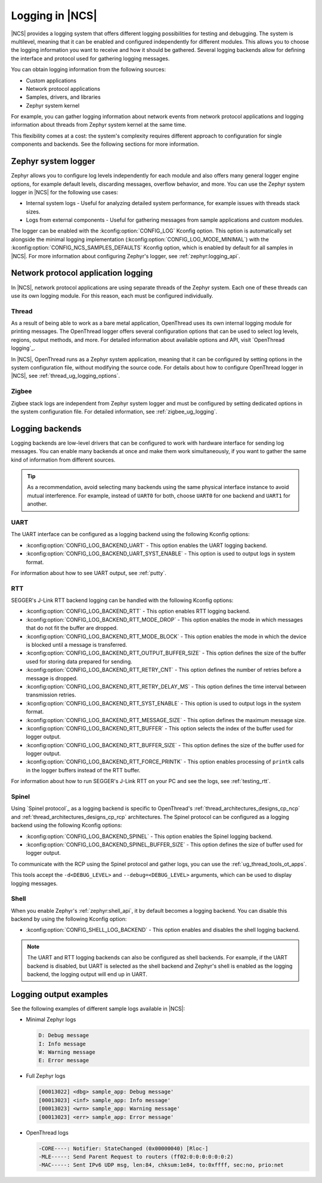 ﻿.. _ug_logging:

Logging in |NCS|
################

|NCS| provides a logging system that offers different logging possibilities for testing and debugging.
The system is multilevel, meaning that it can be enabled and configured independently for different modules.
This allows you to choose the logging information you want to receive and how it should be gathered.
Several logging backends allow for defining the interface and protocol used for gathering logging messages.

You can obtain logging information from the following sources:

* Custom applications
* Network protocol applications
* Samples, drivers, and libraries
* Zephyr system kernel

For example, you can gather logging information about network events from network protocol applications and logging information about threads from Zephyr system kernel at the same time.

This flexibility comes at a cost: the system's complexity requires different approach to configuration for single components and backends.
See the following sections for more information.

.. _ug_logging_zephyr:

Zephyr system logger
********************

Zephyr allows you to configure log levels independently for each module and also offers many general logger engine options, for example default levels, discarding messages, overflow behavior, and more.
You can use the Zephyr system logger in |NCS| for the following use cases:

* Internal system logs - Useful for analyzing detailed system performance, for example issues with threads stack sizes.
* Logs from external components - Useful for gathering messages from sample applications and custom modules.

The logger can be enabled with the :kconfig:option:`CONFIG_LOG` Kconfig option.
This option is automatically set alongside the minimal logging implementation (:kconfig:option:`CONFIG_LOG_MODE_MINIMAL`) with the :kconfig:option:`CONFIG_NCS_SAMPLES_DEFAULTS` Kconfig option, which is enabled by default for all samples in |NCS|.
For more information about configuring Zephyr's logger, see :ref:`zephyr:logging_api`.

.. _ug_logging_net_application:

Network protocol application logging
************************************

In |NCS|, network protocol applications are using separate threads of the Zephyr system.
Each one of these threads can use its own logging module.
For this reason, each must be configured individually.

Thread
======

As a result of being able to work as a bare metal application, OpenThread uses its own internal logging module for printing messages.
The OpenThread logger offers several configuration options that can be used to select log levels, regions, output methods, and more.
For detailed information about available options and API, visit `OpenThread logging`_.

In |NCS|, OpenThread runs as a Zephyr system application, meaning that it can be configured by setting options in the system configuration file, without modifying the source code.
For details about how to configure OpenThread logger in |NCS|, see :ref:`thread_ug_logging_options`.

Zigbee
======

Zigbee stack logs are independent from Zephyr system logger and must be configured by setting dedicated options in the system configuration file.
For detailed information, see :ref:`zigbee_ug_logging`.

.. _ug_logging_backends:

Logging backends
****************

Logging backends are low-level drivers that can be configured to work with hardware interface for sending log messages.
You can enable many backends at once and make them work simultaneously, if you want to gather the same kind of information from different sources.

.. tip::
    As a recommendation, avoid selecting many backends using the same physical interface instance to avoid mutual interference.
    For example, instead of ``UART0`` for both, choose ``UART0`` for one backend and ``UART1`` for another.

.. _ug_logging_backends_uart:

UART
====

The UART interface can be configured as a logging backend using the following Kconfig options:

* :kconfig:option:`CONFIG_LOG_BACKEND_UART` - This option enables the UART logging backend.
* :kconfig:option:`CONFIG_LOG_BACKEND_UART_SYST_ENABLE` - This option is used to output logs in system format.

For information about how to see UART output, see :ref:`putty`.

.. _ug_logging_backends_rtt:

RTT
===

SEGGER's J-Link RTT backend logging can be handled with the following Kconfig options:

* :kconfig:option:`CONFIG_LOG_BACKEND_RTT` - This option enables RTT logging backend.
* :kconfig:option:`CONFIG_LOG_BACKEND_RTT_MODE_DROP` - This option enables the mode in which messages that do not fit the buffer are dropped.
* :kconfig:option:`CONFIG_LOG_BACKEND_RTT_MODE_BLOCK` - This option enables the mode in which the device is blocked until a message is transferred.
* :kconfig:option:`CONFIG_LOG_BACKEND_RTT_OUTPUT_BUFFER_SIZE` - This option defines the size of the buffer used for storing data prepared for sending.
* :kconfig:option:`CONFIG_LOG_BACKEND_RTT_RETRY_CNT` - This option defines the number of retries before a message is dropped.
* :kconfig:option:`CONFIG_LOG_BACKEND_RTT_RETRY_DELAY_MS` - This option defines the time interval between transmission retries.
* :kconfig:option:`CONFIG_LOG_BACKEND_RTT_SYST_ENABLE` - This option is used to output logs in the system format.
* :kconfig:option:`CONFIG_LOG_BACKEND_RTT_MESSAGE_SIZE` - This option defines the maximum message size.
* :kconfig:option:`CONFIG_LOG_BACKEND_RTT_BUFFER` - This option selects the index of the buffer used for logger output.
* :kconfig:option:`CONFIG_LOG_BACKEND_RTT_BUFFER_SIZE` - This option defines the size of the buffer used for logger output.
* :kconfig:option:`CONFIG_LOG_BACKEND_RTT_FORCE_PRINTK` - This option enables processing of ``printk`` calls in the logger buffers instead of the RTT buffer.

For information about how to run SEGGER's J-Link RTT on your PC and see the logs, see :ref:`testing_rtt`.

.. _ug_logging_backends_spinel:

Spinel
======

Using `Spinel protocol`_ as a logging backend is specific to OpenThread's :ref:`thread_architectures_designs_cp_ncp` and :ref:`thread_architectures_designs_cp_rcp` architectures.
The Spinel protocol can be configured as a logging backend using the following Kconfig options:

* :kconfig:option:`CONFIG_LOG_BACKEND_SPINEL` - This option enables the Spinel logging backend.
* :kconfig:option:`CONFIG_LOG_BACKEND_SPINEL_BUFFER_SIZE` - This option defines the size of buffer used for logger output.

To communicate with the RCP using the Spinel protocol and gather logs, you can use the :ref:`ug_thread_tools_ot_apps`.

This tools accept the ``-d<DEBUG_LEVEL>`` and ``--debug=<DEBUG_LEVEL>`` arguments, which can be used to display logging messages.

.. _ug_logging_backends_shell:

Shell
=====

When you enable Zephyr's :ref:`zephyr:shell_api`, it by default becomes a logging backend.
You can disable this backend by using the following Kconfig option:

* :kconfig:option:`CONFIG_SHELL_LOG_BACKEND` - This option enables and disables the shell logging backend.

.. note::
   The UART and RTT logging backends can also be configured as shell backends.
   For example, if the UART backend is disabled, but UART is selected as the shell backend and Zephyr's shell is enabled as the logging backend, the logging output will end up in UART.

Logging output examples
***********************

See the following examples of different sample logs available in |NCS|:

* Minimal Zephyr logs

  .. code-block:: console

     D: Debug message
     I: Info message
     W: Warning message
     E: Error message

* Full Zephyr logs

  .. code-block:: console

     [00013022] <dbg> sample_app: Debug message'
     [00013023] <inf> sample_app: Info message'
     [00013023] <wrn> sample_app: Warning message'
     [00013023] <err> sample_app: Error message'

* OpenThread logs

  .. code-block:: console

     -CORE----: Notifier: StateChanged (0x00000040) [Rloc-]
     -MLE-----: Send Parent Request to routers (ff02:0:0:0:0:0:0:2)
     -MAC-----: Sent IPv6 UDP msg, len:84, chksum:1e84, to:0xffff, sec:no, prio:net
